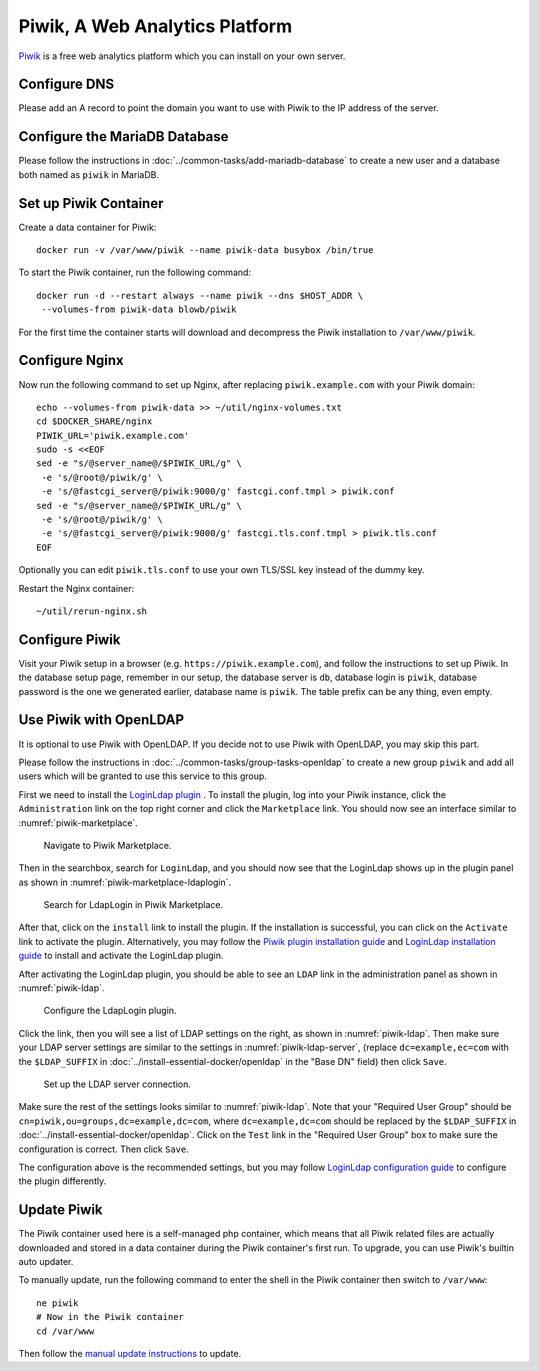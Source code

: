 ..  Copyright (c) 2015 Hong Xu <hong@topbug.net>

..  This file is part of Blowb.

    Blowb is a free document: you can redistribute it and/or modify it under the terms of the GNU General Public License
    as published by the Free Software Foundation, either version 2 of the License, or (at your option) any later
    version.

    Blowb is distributed in the hope that it will be useful, but WITHOUT ANY WARRANTY; without even the implied warranty
    of MERCHANTABILITY or FITNESS FOR A PARTICULAR PURPOSE.  See the GNU General Public License for more details.

    You should have received a copy of the GNU General Public License along with Blowb.  If not, see
    <http://www.gnu.org/licenses/>.

Piwik, A Web Analytics Platform
===============================

`Piwik`_ is a free web analytics platform which you can install on your own server.

Configure DNS
-------------

Please add an A record to point the domain you want to use with Piwik to the IP address of the server.

Configure the MariaDB Database
------------------------------

Please follow the instructions in :doc:`../common-tasks/add-mariadb-database` to create a new user and a database both
named as ``piwik`` in MariaDB.

Set up Piwik Container
----------------------

Create a data container for Piwik:
::

   docker run -v /var/www/piwik --name piwik-data busybox /bin/true

To start the Piwik container, run the following command:
::

   docker run -d --restart always --name piwik --dns $HOST_ADDR \
    --volumes-from piwik-data blowb/piwik

For the first time the container starts will download and decompress the Piwik installation to ``/var/www/piwik``.

Configure Nginx
---------------

Now run the following command to set up Nginx, after replacing ``piwik.example.com`` with your Piwik domain:
::

   echo --volumes-from piwik-data >> ~/util/nginx-volumes.txt
   cd $DOCKER_SHARE/nginx
   PIWIK_URL='piwik.example.com'
   sudo -s <<EOF
   sed -e "s/@server_name@/$PIWIK_URL/g" \
    -e 's/@root@/piwik/g' \
    -e 's/@fastcgi_server@/piwik:9000/g' fastcgi.conf.tmpl > piwik.conf
   sed -e "s/@server_name@/$PIWIK_URL/g" \
    -e 's/@root@/piwik/g' \
    -e 's/@fastcgi_server@/piwik:9000/g' fastcgi.tls.conf.tmpl > piwik.tls.conf
   EOF

Optionally you can edit ``piwik.tls.conf`` to use your own TLS/SSL key instead of the dummy key.

Restart the Nginx container:
::

   ~/util/rerun-nginx.sh

Configure Piwik
---------------

Visit your Piwik setup in a browser (e.g. ``https://piwik.example.com``), and follow the instructions to set up
Piwik. In the database setup page, remember in our setup, the database server is ``db``, database login is ``piwik``,
database password is the one we generated earlier, database name is ``piwik``. The table prefix can be any thing, even
empty.

Use Piwik with OpenLDAP
-----------------------

It is optional to use Piwik with OpenLDAP. If you decide not to use Piwik with OpenLDAP, you may skip this part.

Please follow the instructions in :doc:`../common-tasks/group-tasks-openldap` to create a new group ``piwik`` and add
all users which will be granted to use this service to this group.

First we need to install the `LoginLdap plugin <https://plugins.piwik.org/LoginLdap>`_ . To install the plugin, log into
your Piwik instance, click the ``Administration`` link on the top right corner and click the ``Marketplace`` link. You
should now see an interface similar to :numref:`piwik-marketplace`.

.. _piwik-marketplace:

.. figure:: piwik/piwik-marketplace.png
   :alt: Piwik Marketplace

   Navigate to Piwik Marketplace.

Then in the searchbox, search for ``LoginLdap``, and you should now see that the LoginLdap shows up in the plugin panel
as shown in :numref:`piwik-marketplace-ldaplogin`.

.. _piwik-marketplace-ldaplogin:

.. figure:: piwik/piwik-marketplace-ldaplogin.png
   :alt: Search for LdapLogin Plugin in Piwik Marketplace

   Search for LdapLogin in Piwik Marketplace.

After that, click on the ``install`` link to install the plugin. If the installation is successful, you can click on the
``Activate`` link to activate the plugin. Alternatively, you may follow the `Piwik plugin installation guide
<https://piwik.org/faq/plugins/#faq_21>`_ and `LoginLdap installation guide
<https://github.com/piwik/plugin-LoginLdap#installation>`_ to install and activate the LoginLdap plugin.

After activating the LoginLdap plugin, you should be able to see an ``LDAP`` link in the administration panel as shown
in :numref:`piwik-ldap`.

.. _piwik-ldap:

.. figure:: piwik/piwik-ldap.png
   :alt: Piwik LdapLogin Settings

   Configure the LdapLogin plugin.

Click the link, then you will see a list of LDAP settings on the right, as shown in :numref:`piwik-ldap`. Then make sure
your LDAP server settings are similar to the settings in :numref:`piwik-ldap-server`, (replace ``dc=example,ec=com``
with the ``$LDAP_SUFFIX`` in :doc:`../install-essential-docker/openldap` in the "Base DN" field) then click ``Save``.

.. _piwik-ldap-server:

.. figure:: piwik/piwik-ldap-server.png
   :alt: Piwik LdapLogin LDAP Server Settings

   Set up the LDAP server connection.

Make sure the rest of the settings looks similar to :numref:`piwik-ldap`. Note that your "Required User Group" should be
``cn=piwik,ou=groups,dc=example,dc=com``, where ``dc=example,dc=com`` should be replaced by the ``$LDAP_SUFFIX`` in
:doc:`../install-essential-docker/openldap`. Click on the ``Test`` link in the "Required User Group" box to make sure
the configuration is correct. Then click ``Save``.

The configuration above is the recommended settings, but you may follow `LoginLdap configuration guide
<https://github.com/piwik/plugin-LoginLdap#configurations>`_ to configure the plugin differently.

Update Piwik
------------

The Piwik container used here is a self-managed php container, which means that all Piwik related files are actually
downloaded and stored in a data container during the Piwik container's first run. To upgrade, you can use Piwik's
builtin auto updater.

To manually update, run the following command to enter the shell in the Piwik container then switch to ``/var/www``:
::

   ne piwik
   # Now in the Piwik container
   cd /var/www

Then follow the `manual update instructions <https://piwik.org/docs/update/>`_ to update.

.. _Piwik: https://piwik.org
